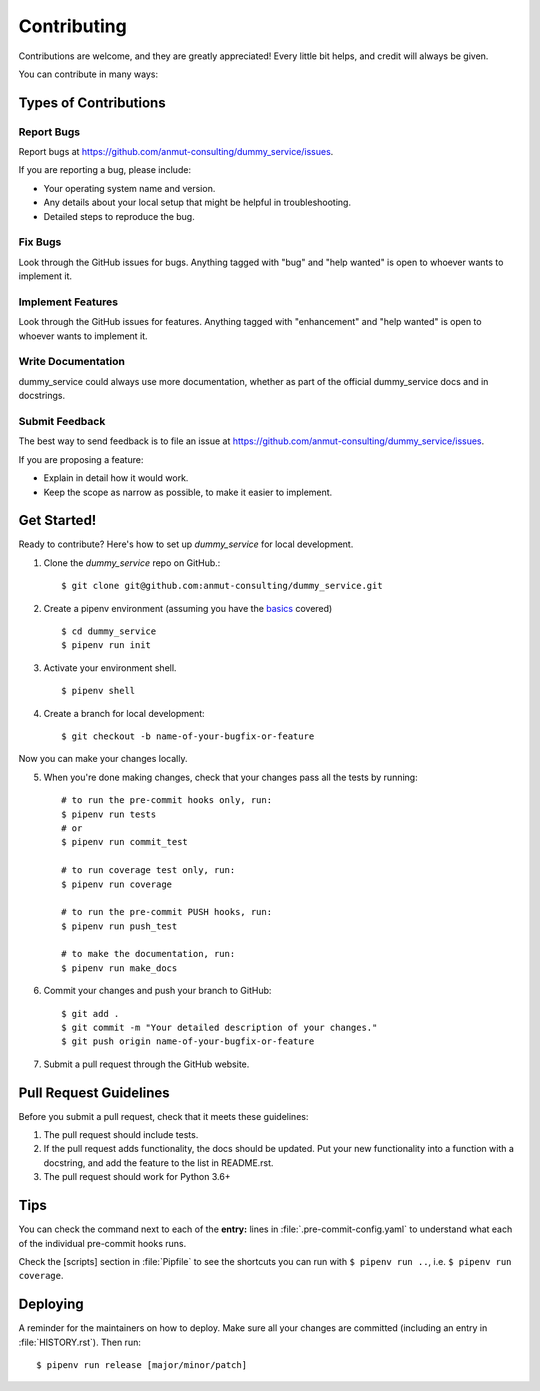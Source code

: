 .. highlight:: shell

.. _contributing:

============
Contributing
============

Contributions are welcome, and they are greatly appreciated! Every little bit
helps, and credit will always be given.

You can contribute in many ways:

Types of Contributions
----------------------

Report Bugs
~~~~~~~~~~~

Report bugs at https://github.com/anmut-consulting/dummy_service/issues.

If you are reporting a bug, please include:

* Your operating system name and version.
* Any details about your local setup that might be helpful in troubleshooting.
* Detailed steps to reproduce the bug.

Fix Bugs
~~~~~~~~

Look through the GitHub issues for bugs. Anything tagged with "bug" and "help
wanted" is open to whoever wants to implement it.

Implement Features
~~~~~~~~~~~~~~~~~~

Look through the GitHub issues for features. Anything tagged with "enhancement"
and "help wanted" is open to whoever wants to implement it.

Write Documentation
~~~~~~~~~~~~~~~~~~~

dummy_service could always use more documentation, whether as part of the
official dummy_service docs and in docstrings.

Submit Feedback
~~~~~~~~~~~~~~~

The best way to send feedback is to file an issue at https://github.com/anmut-consulting/dummy_service/issues.

If you are proposing a feature:

* Explain in detail how it would work.
* Keep the scope as narrow as possible, to make it easier to implement.

Get Started!
------------

Ready to contribute? Here's how to set up `dummy_service` for local development.

1. Clone the `dummy_service` repo on GitHub.::

    $ git clone git@github.com:anmut-consulting/dummy_service.git

2. Create a pipenv environment (assuming you have the `basics <https://github.com/anmut-consulting/pipenv-cookiecutter/blob/master/the_basics.md>`_ covered) ::

    $ cd dummy_service
    $ pipenv run init

3. Activate your environment shell. ::

    $ pipenv shell

4. Create a branch for local development::

    $ git checkout -b name-of-your-bugfix-or-feature

Now you can make your changes locally.

5. When you're done making changes, check that your changes pass all the tests by running::

    # to run the pre-commit hooks only, run:
    $ pipenv run tests
    # or
    $ pipenv run commit_test

    # to run coverage test only, run:
    $ pipenv run coverage

    # to run the pre-commit PUSH hooks, run:
    $ pipenv run push_test

    # to make the documentation, run:
    $ pipenv run make_docs

6. Commit your changes and push your branch to GitHub::

    $ git add .
    $ git commit -m "Your detailed description of your changes."
    $ git push origin name-of-your-bugfix-or-feature

7. Submit a pull request through the GitHub website.

Pull Request Guidelines
-----------------------

Before you submit a pull request, check that it meets these guidelines:

1. The pull request should include tests.
2. If the pull request adds functionality, the docs should be updated. Put
   your new functionality into a function with a docstring, and add the
   feature to the list in README.rst.
3. The pull request should work for Python 3.6+

Tips
----

You can check the command next to each of the **entry:** lines in :file:`.pre-commit-config.yaml` to understand what each of the individual pre-commit hooks runs.

Check the [scripts] section in :file:`Pipfile` to see the shortcuts you can run with ``$ pipenv run ..``, i.e. ``$ pipenv run coverage``.

Deploying
---------

A reminder for the maintainers on how to deploy.
Make sure all your changes are committed (including an entry in :file:`HISTORY.rst`).
Then run::

  $ pipenv run release [major/minor/patch]
